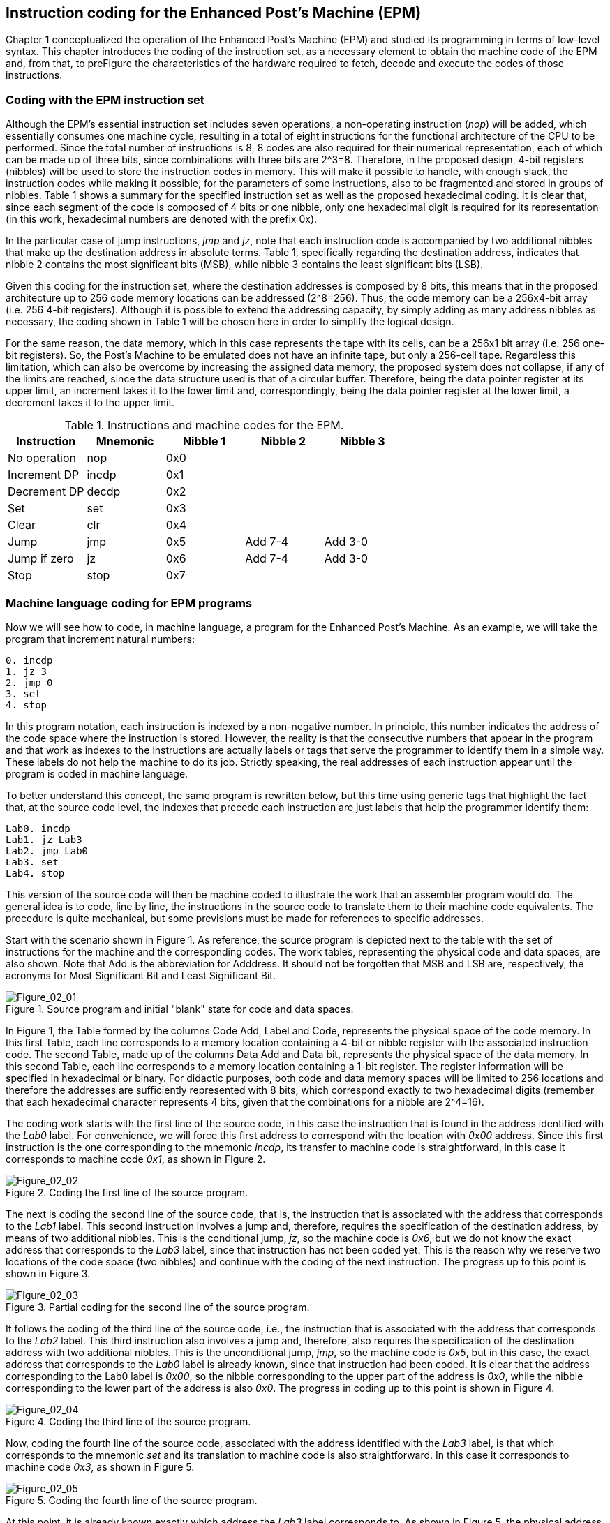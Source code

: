 [role="pagenumrestart"]
[[ch02_Instruction_coding]]
== Instruction coding for the Enhanced Post’s Machine (EPM)

Chapter 1 conceptualized the operation of the Enhanced Post’s Machine (EPM) and studied its programming in terms of low-level syntax. This chapter introduces the coding of the instruction set, as a necessary element to obtain the machine code of the EPM and, from that, to preFigure the characteristics of the hardware required to fetch, decode and execute the codes of those instructions.   

=== Coding with the EPM instruction set

Although the EPM's essential instruction set includes seven operations, a non-operating instruction (_nop_) will be added, which essentially consumes one machine cycle, resulting in a total of eight instructions for the functional architecture of the CPU to be performed. Since the total number of instructions is 8, 8 codes are also required for their numerical representation, each of which can be made up of three bits, since combinations with three bits are 2^3=8. Therefore, in the proposed design, 4-bit registers (nibbles) will be used to store the instruction codes in memory. This will make it possible to handle, with enough slack, the instruction codes while making it possible, for the parameters of some instructions, also to be fragmented and stored in groups of nibbles. Table 1 shows a summary for the specified instruction set as well as the proposed hexadecimal coding. It is clear that, since each segment of the code is composed of 4 bits or one nibble, only one hexadecimal digit is required for its representation (in this work, hexadecimal numbers are denoted with the prefix 0x).

In the particular case of jump instructions, _jmp_ and _jz_, note that each instruction code is accompanied by two additional nibbles that make up the destination address in absolute terms. Table 1, specifically regarding the destination address, indicates that nibble 2 contains the most significant bits (MSB), while nibble 3 contains the least significant bits (LSB). 

Given this coding for the instruction set, where the destination addresses is composed by 8 bits, this means that in the proposed architecture up to 256 code memory locations can be addressed (2^8=256). Thus, the code memory can be a 256x4-bit array (i.e. 256 4-bit registers). Although it is possible to extend the addressing capacity, by simply adding as many address nibbles as necessary, the coding shown in Table 1 will be chosen here in order to simplify the logical design. 

For the same reason, the data memory, which in this case represents the tape with its cells, can be a 256x1 bit array (i.e. 256 one-bit registers). So, the Post’s Machine to be emulated does not have an infinite tape, but only a 256-cell tape. Regardless this limitation, which can also be overcome by increasing the assigned data memory, the proposed system does not collapse, if any of the limits are reached, since the data structure used is that of a circular buffer. Therefore, being the data pointer register at its upper limit, an increment takes it to the lower limit and, correspondingly, being the data pointer register at the lower limit, a decrement takes it to the upper limit.    

[[table-2_1]]
.Instructions and machine codes for the EPM.
[options="header"]
|=======
|Instruction|Mnemonic|Nibble 1|Nibble 2|Nibble 3
| No operation | nop | 0x0 |  |  
| Increment DP | incdp | 0x1 |  |  
| Decrement DP | decdp | 0x2 |  |  
| Set | set | 0x3 |  |  
| Clear | clr | 0x4 |  |  
| Jump | jmp | 0x5 | Add 7-4 | Add 3-0 
| Jump if zero | jz | 0x6 | Add 7-4 | Add 3-0 
| Stop | stop | 0x7 |  |  
|=======

=== Machine language coding for EPM programs

Now we will see how to code, in machine language, a program for the Enhanced Post’s Machine. As an example, we will take the program that increment natural numbers:

----
0. incdp
1. jz 3
2. jmp 0
3. set
4. stop
----

In this program notation, each instruction is indexed by a non-negative number. In principle, this number indicates the address of the code space where the instruction is stored. However, the reality is that the consecutive numbers that appear in the program and that work as indexes to the instructions are actually labels or tags that serve the programmer to identify them in a simple way. These labels do not help the machine to do its job. Strictly speaking, the real addresses of each instruction appear until the program is coded in machine language.

To better understand this concept, the same program is rewritten below, but this time using generic tags that highlight the fact that, at the source code level, the indexes that precede each instruction are just labels that help the programmer identify them:

----
Lab0. incdp
Lab1. jz Lab3
Lab2. jmp Lab0
Lab3. set
Lab4. stop
----

This version of the source code will then be machine coded to illustrate the work that an assembler program would do. The general idea is to code, line by line, the instructions in the source code to translate them to their machine code equivalents. The procedure is quite mechanical, but some previsions must be made for references to specific addresses.

Start with the scenario shown in Figure 1. As reference, the source program is depicted next to the table with the set of instructions for the machine and the corresponding codes. The work tables, representing the physical code and data spaces, are also shown. Note that Add is the abbreviation for Adddress. It should not be forgotten that MSB and LSB are, respectively, the acronyms for Most Significant Bit and Least Significant Bit.   

[[Figure-2_1]]
.Source program and initial "blank" state for code and data spaces.
image::figures/Figure_02_01.png["Figure_02_01"]

In Figure 1, the Table formed by the columns Code Add, Label and Code, represents the physical space of the code memory. In this first Table, each line corresponds to a memory location containing a 4-bit or nibble register with the associated instruction code. The second Table, made up of the columns Data Add and Data bit, represents the physical space of the data memory. In this second Table, each line corresponds to a memory location containing a 1-bit register. The register information will be specified in hexadecimal or binary. For didactic purposes, both code and data memory spaces will be limited to 256 locations and therefore the addresses are sufficiently represented with 8 bits, which correspond exactly to two hexadecimal digits (remember that each hexadecimal character represents 4 bits, given that the combinations for a nibble are 2^4=16).

The coding work starts with the first line of the source code, in this case the instruction that is found in the address identified with the _Lab0_ label. For convenience, we will force this first address to correspond with the location with _0x00_ address. Since this first instruction is the one corresponding to the mnemonic _incdp_, its transfer to machine code is straightforward, in this case it corresponds to machine code _0x1_, as shown in Figure 2.

[[Figure-2_2]]
.Coding the first line of the source program.
image::figures/Figure_02_02.png["Figure_02_02"]

The next is coding the second line of the source code, that is, the instruction that is associated with the address that corresponds to the _Lab1_ label. This second instruction involves a jump and, therefore, requires the specification of the destination address, by means of two additional nibbles. This is the conditional jump, _jz_, so the machine code is _0x6_, but we do not know the exact address that corresponds to the _Lab3_ label, since that instruction has not been coded yet. This is the reason why we reserve two locations of the code space (two nibbles) and continue with the coding of the next instruction. The progress up to this point is shown in Figure 3.

[[Figure-2_3]]
.Partial coding for the second line of the source program.
image::figures/Figure_02_03.png["Figure_02_03"]

It follows the coding of the third line of the source code, i.e., the instruction that is associated with the address that corresponds to the _Lab2_ label. This third instruction also involves a jump and, therefore, also requires the specification of the destination address with two additional nibbles. This is the unconditional jump, _jmp_, so the machine code is _0x5_, but in this case, the exact address that corresponds to the _Lab0_ label is already known, since that instruction had been coded. It is clear that the address corresponding to the Lab0 label is _0x00_, so the nibble corresponding to the upper part of the address is _0x0_, while the nibble corresponding to the lower part of the address is also _0x0_. The progress in coding up to this point is shown in Figure 4.

[[Figure-2_4]]
.Coding the third line of the source program.
image::figures/Figure_02_04.png["Figure_02_04"]

Now, coding the fourth line of the source code, associated with the address identified with the _Lab3_ label, is that which corresponds to the mnemonic _set_ and its translation to machine code is also straightforward. In this case it corresponds to machine code _0x3_, as shown in Figure 5.

[[Figure-2_5]]
.Coding the fourth line of the source program.
image::figures/Figure_02_05.png["Figure_02_05"]

At this point, it is already known exactly which address the _Lab3_ label corresponds to. As shown in Figure 5, the physical address associated with the _Lab3_ label is _0x07_. Therefore, we can complete the information of the destination address that was pending to be defined for the _jz_ instruction, in the second line of the source program, namely that the nibble corresponding to the upper part of the address is _0x0_, while the nibble corresponding to the lower part of the address is _0x7_ (see Figure 6). The progress of coding, after completing the missing information, is shown in Figure 7.

[[Figure-2_6]]
.Filling the Information corresponding to the _Lab3_ label.
image::figures/Figure_02_06.png["Figure_02_06"]

[[Figure-2_7]]
.Complete coding of the second line of the source program.
image::figures/Figure_02_07.png["Figure_02_07"]

We reach the fifth line of the source code, associated with the address identified with the _Lab4_ label. This is the mnemonic stop instruction, whose transfer to machine code is also straightforward. The corresponding machine code is _0x7_ and this concludes the coding in machine language of this small example program, as shown in Figure 8.

[[Figure-2_8]]
.Coding the fifth and last line of the source program.
image::figures/Figure_02_08.png["Figure_02_08"]

Although with the progress made up to this point the coding of the program is completed, the input data for the program still needs to be loaded. If we start from the initial state of the machine, prior to the execution of the increment program, shown in Figure 36 of the previous chapter, then we can proceed with the coding, but now in the data space, of this information which constitutes the input parameter of the program or, in other words, the operand for the increment operation.

As we have seen, the natural number to be incremented was the number 2, which is why it was coded by a sequence of two consecutive ones in the data space. To load this information into the physical space of the data memory, just keep in mind that the initial position of the data pointer register, DP, is pointing to the address _0x00_. Since the increment program requires that the initial data pointer points the first position in the ones sequence, then it is indispensable that the sequence of ones be loaded from that particular location. 

The required input information and the "blank" state of the physical data space before loading can be seen in Figure 9. The loading of the input data is simply and straightforward, it just consists of storing, bit by bit and in the same order, the desired sequence. It is important to remember that the data memory is composed of single-bit registers, which is why only one bit is stored in each location of that memory. 

[[Figure-2_9]]
.Input data and data memory space before loading.
image::figures/Figure_02_09.png["Figure_02_09"]

[[Figure-2_10]]
.Input data and data memory space properly loaded.
image::figures/Figure_02_10.png["Figure_02_10"]

Once the coding of the program instructions has been completed and the corresponding codes are stored in the code memory space, after loading the data memory with the input operand, as illustrated in Figure 10, an EPM prototype would be ready for the execution of the increment program. 

Up to this point, the most important general concepts about the Post’s Machine and its improved version, which has been called EPM, have been presented. We are ready to go into the details of a logical design that allows a practical and functional realization of a CPU based on these principles. In the following chapter we present a concrete proposal for the practical realization of a small CPU that works as stated so far.
